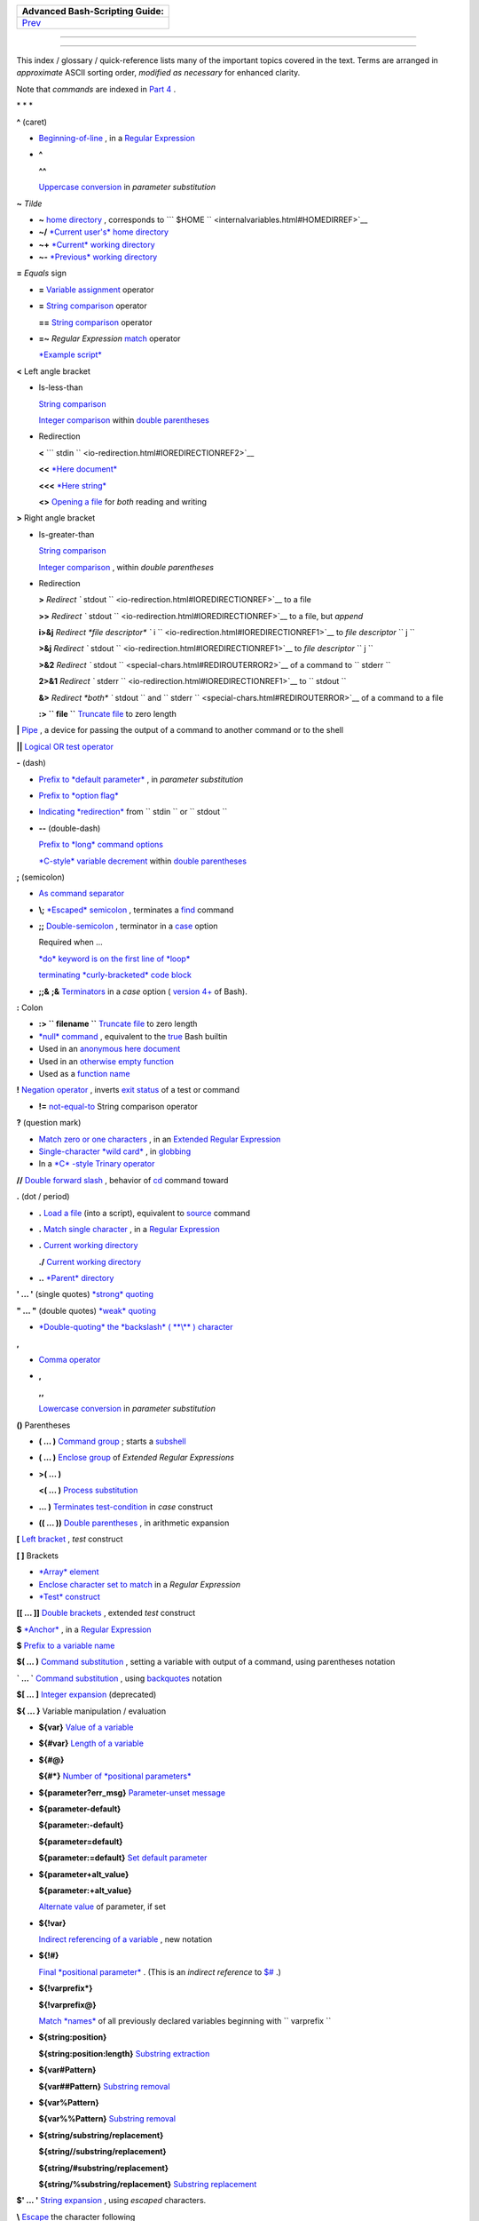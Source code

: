 .. raw:: html

   <div class="NAVHEADER">

+----------------------------------+
| Advanced Bash-Scripting Guide:   |
+==================================+
| `Prev <asciitable.html>`__       |
+----------------------------------+

--------------

.. raw:: html

   </div>

.. raw:: html

   <div class="INDEX">

  Index
======

This index / glossary / quick-reference lists many of the important
topics covered in the text. Terms are arranged in *approximate* ASCII
sorting order, *modified as necessary* for enhanced clarity.

Note that *commands* are indexed in `Part 4 <part4.html#PART4A>`__ .

\* \* \*

**^** (caret)

-  `Beginning-of-line <special-chars.html#BEGLINEREF>`__ , in a `Regular
   Expression <regexp.html#REGEXREF>`__

-  **^**

   **^^**

   `Uppercase conversion <bashver4.html#CASEMODPARAMSUB>`__ in
   *parameter substitution*

**~** *Tilde*

-  **~** `home directory <special-chars.html#TILDEREF>`__ , corresponds
   to ```         $HOME        `` <internalvariables.html#HOMEDIRREF>`__

-  **~/** `*Current user's* home
   directory <special-chars.html#TILDEREF>`__

-  **~+** `*Current* working
   directory <special-chars.html#WORKINGDIRREF>`__

-  **~-** `*Previous* working
   directory <special-chars.html#PREVWORKINGDIR>`__

**=** *Equals* sign

-  **=** `Variable assignment <varassignment.html#EQREF>`__ operator

-  **=** `String comparison <comparison-ops.html#SCOMPARISON1>`__
   operator

   **==** `String comparison <comparison-ops.html#SCOMPARISON2>`__
   operator

-  **=~** *Regular Expression* `match <bashver3.html#REGEXMATCHREF>`__
   operator

   `*Example script* <contributed-scripts.html#FINDSPLIT0>`__

**<** Left angle bracket

-  Is-less-than

   `String comparison <comparison-ops.html#LTREF>`__

   `Integer comparison <comparison-ops.html#INTLT>`__ within `double
   parentheses <dblparens.html>`__

-  Redirection

   **<**
   ```         stdin        `` <io-redirection.html#IOREDIRECTIONREF2>`__

   **<<** `*Here document* <special-chars.html#HEREDOCRRREF>`__

   **<<<** `*Here string* <special-chars.html#HERESTRINGREF>`__

   **<>** `Opening a file <special-chars.html#REDIRRW>`__ for *both*
   reading and writing

**>** Right angle bracket

-  Is-greater-than

   `String comparison <comparison-ops.html#GTREF>`__

   `Integer comparison <comparison-ops.html#INTGT>`__ , within *double
   parentheses*

-  Redirection

   **>** `Redirect
   ``         stdout        `` <io-redirection.html#IOREDIRECTIONREF>`__
   to a file

   **>>** `Redirect
   ``         stdout        `` <io-redirection.html#IOREDIRECTIONREF>`__
   to a file, but *append*

   **i>&j** `Redirect *file descriptor*
   ``         i        `` <io-redirection.html#IOREDIRECTIONREF1>`__ to
   *file descriptor* ``        j       ``

   **>&j** `Redirect
   ``         stdout        `` <io-redirection.html#IOREDIRECTIONREF1>`__
   to *file descriptor* ``        j       ``

   **>&2** `Redirect
   ``         stdout        `` <special-chars.html#REDIROUTERROR2>`__ of
   a command to ``        stderr       ``

   **2>&1** `Redirect
   ``         stderr        `` <io-redirection.html#IOREDIRECTIONREF1>`__
   to ``        stdout       ``

   **&>** `Redirect *both* ``         stdout        `` and
   ``         stderr        `` <special-chars.html#REDIROUTERROR>`__ of
   a command to a file

   **:> ``         file        ``** `Truncate
   file <io-redirection.html#IOREDIRECTIONREF>`__ to zero length

**\|** `Pipe <special-chars.html#PIPEREF>`__ , a device for passing the
output of a command to another command or to the shell

**\|\|** `Logical OR test operator <ops.html#ORREF>`__

**-** (dash)

-  `Prefix to *default
   parameter* <parameter-substitution.html#DEFPARAM1>`__ , in *parameter
   substitution*

-  `Prefix to *option flag* <special-chars.html#DASHREF>`__

-  `Indicating *redirection* <special-chars.html#DASHREF2>`__ from
   ``        stdin       `` or ``        stdout       ``

-  **--** (double-dash)

   `Prefix to *long* command
   options <special-chars.html#DOUBLEDASHREF>`__

   `*C-style* variable decrement <dblparens.html#PLUSPLUSREF>`__ within
   `double parentheses <dblparens.html#DBLPARENSREF>`__

**;** (semicolon)

-  `As command separator <special-chars.html#SEMICOLONREF>`__

-  **\\;** `*Escaped* semicolon <moreadv.html#FINDREF0>`__ , terminates
   a `find <moreadv.html#FINDREF>`__ command

-  **;;** `Double-semicolon <special-chars.html#DOUBLESEMICOLON>`__ ,
   terminator in a `case <testbranch.html#CASEESAC1>`__ option

   Required when ...

   `*do* keyword is on the first line of
   *loop* <loops1.html#NEEDSEMICOLON>`__

   `terminating *curly-bracketed* code
   block <gotchas.html#OMITSEMICOLON>`__

-  **;;&** **;&** `Terminators <bashver4.html#NCTERM>`__ in a *case*
   option ( `version 4+ <bashver4.html#BASH4REF>`__ of Bash).

**:** Colon

-  **:> ``         filename        ``** `Truncate
   file <io-redirection.html#IOREDIRECTIONREF>`__ to zero length

-  `*null* command <special-chars.html#NULLREF>`__ , equivalent to the
   `true <internal.html#TRUEREF>`__ Bash builtin

-  Used in an `anonymous here document <here-docs.html#ANONHEREDOC0>`__

-  Used in an `otherwise empty
   function <special-chars.html#COLONINFUNCTION>`__

-  Used as a `function name <functions.html#FSTRANGEREF>`__

**!** `Negation operator <special-chars.html#NOTREF>`__ , inverts `exit
status <exit-status.html#NEGCOND>`__ of a test or command

-  **!=** `not-equal-to <comparison-ops.html#NOTEQUAL>`__ String
   comparison operator

**?** (question mark)

-  `Match zero or one characters <x17129.html#QUEXREGEX>`__ , in an
   `Extended Regular Expression <x17129.html#EXTREGEX>`__

-  `Single-character *wild card* <special-chars.html#QUEXWC>`__ , in
   `globbing <globbingref.html>`__

-  In a `*C* -style Trinary operator <special-chars.html#CSTRINARY>`__

**//** `Double forward slash <internal.html#DOUBLESLASHREF>`__ ,
behavior of `cd <internal.html#CDREF>`__ command toward

**.** (dot / period)

-  **.** `Load a file <special-chars.html#DOTREF>`__ (into a script),
   equivalent to `source <internal.html#SOURCEREF>`__ command

-  **.** `Match single character <x17129.html#REGEXDOT>`__ , in a
   `Regular Expression <regexp.html#REGEXREF>`__

-  **.** `Current working directory <special-chars.html#DOTDIRECTORY>`__

   **./** `Current working
   directory <internalvariables.html#CURRENTWDREF>`__

-  **..** `*Parent* directory <special-chars.html#DOTDIRECTORY>`__

**' ... '** (single quotes) `*strong* quoting <varsubn.html#SNGLQUO>`__

**" ... "** (double quotes) `*weak* quoting <varsubn.html#DBLQUO>`__

-  `*Double-quoting* the *backslash* ( **\\** )
   character <quotingvar.html#QUOTINGBSL>`__

**,**

-  `Comma operator <ops.html#COMMAOP>`__

-  **,**

   **,,**

   `Lowercase conversion <bashver4.html#CASEMODPARAMSUB>`__ in
   *parameter substitution*

**()** Parentheses

-  **( ... )** `Command group <special-chars.html#PARENSREF>`__ ; starts
   a `subshell <subshells.html#SUBSHELLSREF>`__

-  **( ... )** `Enclose group <x17129.html#PARENGRPS>`__ of *Extended
   Regular Expressions*

-  **>( ... )**

   **<( ... )** `Process
   substitution <process-sub.html#PROCESSSUBREF>`__

-  **... )** `Terminates test-condition <testbranch.html#CASEPAREN>`__
   in *case* construct

-  **(( ... ))** `Double parentheses <dblparens.html#DBLPARENSREF>`__ ,
   in arithmetic expansion

**[** `Left bracket <special-chars.html#LEFTBRACKET>`__ , *test*
construct

**[ ]** Brackets

-  `*Array* element <arrays.html#BRACKARRAY>`__

-  `Enclose character set to match <x17129.html#BRACKETSREF>`__ in a
   *Regular Expression*

-  `*Test* construct <special-chars.html#BRACKTEST>`__

**[[ ... ]]** `Double brackets <testconstructs.html#DBLBRACKETS>`__ ,
extended *test* construct

**$** `*Anchor* <x17129.html#DOLLARSIGNREF>`__ , in a `Regular
Expression <regexp.html#REGEXREF>`__

**$** `Prefix to a variable name <varsubn.html>`__

**$( ... )** `Command
substitution <varassignment.html#COMMANDSUBREF0>`__ , setting a variable
with output of a command, using parentheses notation

**\` ... \`** `Command substitution <commandsub.html#BACKQUOTESREF>`__ ,
using `backquotes <special-chars.html#BACKTICKSREF>`__ notation

**$[ ... ]** `Integer expansion <special-chars.html#BRACKETARITH>`__
(deprecated)

**${ ... }** Variable manipulation / evaluation

-  **${var}** `Value of a
   variable <parameter-substitution.html#PSSUB1>`__

-  **${#var}** `Length of a
   variable <parameter-substitution.html#PSOREX1>`__

-  **${#@}**

   **${#\*}** `Number of *positional
   parameters* <parameter-substitution.html#NUMPOSPARAM>`__

-  **${parameter?err\_msg}** `Parameter-unset
   message <parameter-substitution.html#QERRMSG>`__

-  **${parameter-default}**

   **${parameter:-default}**

   **${parameter=default}**

   **${parameter:=default}** `Set default
   parameter <parameter-substitution.html#DEFPARAM1>`__

-  **${parameter+alt\_value}**

   **${parameter:+alt\_value}**

   `Alternate value <parameter-substitution.html#PARAMALTV>`__ of
   parameter, if set

-  **${!var}**

   `Indirect referencing of a variable <ivr.html#IVR2>`__ , new notation

-  **${!#}**

   `Final *positional parameter* <othertypesv.html#LASTARGREF>`__ .
   (This is an *indirect reference* to
   `$# <internalvariables.html#CLACOUNTREF>`__ .)

-  **${!varprefix\*}**

   **${!varprefix@}**

   `Match *names* <parameter-substitution.html#VARPREFIXM>`__ of all
   previously declared variables beginning with
   ``        varprefix       ``

-  **${string:position}**

   **${string:position:length}** `Substring
   extraction <string-manipulation.html#SUBSTREXTR01>`__

-  **${var#Pattern}**

   **${var##Pattern}** `Substring
   removal <parameter-substitution.html#PSOREX2>`__

-  **${var%Pattern}**

   **${var%%Pattern}** `Substring
   removal <parameter-substitution.html#PCTPATREF>`__

-  **${string/substring/replacement}**

   **${string//substring/replacement}**

   **${string/#substring/replacement}**

   **${string/%substring/replacement}** `Substring
   replacement <string-manipulation.html#SUBSTRREPL00>`__

**$' ... '** `String expansion <escapingsection.html#STRQ>`__ , using
*escaped* characters.

**\\** `Escape <escapingsection.html#ESCP>`__ the character following

-  **\\< ... \\>** `Angle brackets <x17129.html#ANGLEBRAC>`__ ,
   *escaped* , word boundary in a `Regular
   Expression <regexp.html#REGEXREF>`__

-  **\\{ N \\}** ` "Curly" brackets <x17129.html#ESCPCB>`__ , *escaped*
   , number of character sets to match in an `Extended
   RE <x17129.html#EXTREGEX>`__

-  **\\;** `*Semicolon* <moreadv.html#FINDREF0>`__ , *escaped* ,
   terminates a `find <moreadv.html#FINDREF>`__ command

-  **\\$$** `Indirect reverencing of a variable <ivr.html#IVRREF>`__ ,
   old-style notation

-  `Escaping a *newline* <escapingsection.html#ESCNEWLINE>`__ , to write
   a multi-line command

**&**

-  **&>** `Redirect *both* ``         stdout        `` and
   ``         stderr        `` <special-chars.html#REDIROUTERROR>`__ of
   a command to a file

-  **>&j** `Redirect
   ``         stdout        `` <io-redirection.html#IOREDIRECTIONREF1>`__
   to *file descriptor* *j*

   **>&2** `Redirect
   ``         stdout        `` <special-chars.html#REDIROUTERROR2>`__ of
   a command to ``        stderr       ``

-  **i>&j** `Redirect *file
   descriptor* <io-redirection.html#IOREDIRECTIONREF1>`__ *i* to *file
   descriptor* *j*

   **2>&1** `Redirect
   ``         stderr        `` <io-redirection.html#IOREDIRECTIONREF1>`__
   to ``        stdout       ``

-  `Closing *file descriptors* <io-redirection.html#CFD>`__

   **n<&-** Close input file descriptor *n*

   **0<&-** , **<&-** Close ``        stdin       ``

   **n>&-** Close output file descriptor *n*

   **1>&-** , **>&-** Close ``        stdout       ``

-  **&&** `Logical AND test operator <special-chars.html#LOGICALAND>`__

-  **Command &** `Run job in *background* <special-chars.html#BGJOB>`__

**#** `Hashmark <special-chars.html#HASHMARKREF>`__ , special symbol
beginning a script *comment*

**#!** `Sha-bang <sha-bang.html#SHABANGREF>`__ , special string starting
a `shell script <part1.html#WHATSASCRIPT>`__

**\*** Asterisk

-  `*Wild card* <special-chars.html#ASTERISKREF>`__ , in
   `globbing <globbingref.html>`__

-  `Any number of characters <special-chars.html#ASTERISKREF2>`__ in a
   `Regular Expression <regexp.html#REGEXREF>`__

-  **\*\*** `Exponentiation <ops.html#EXPONENTIATIONREF>`__ , arithmetic
   operator

-  **\*\*** Extended *globbing* `file-match
   operator <bashver4.html#GLOBSTARREF>`__

**%** Percent sign

-  `Modulo <ops.html#MODULOREF>`__ , division-remainder arithmetic
   operation

-  `Substring removal <parameter-substitution.html#PCTPATREF>`__
   (pattern matching) operator

**+** Plus sign

-  `*Character match* <x17129.html#PLUSREF>`__ , in an `extended Regular
   Expression <x17129.html#EXTREGEX>`__

-  `Prefix to *alternate
   parameter* <parameter-substitution.html#PARAMALTV>`__ , in *parameter
   substitution*

-  **++** `*C-style* variable increment <dblparens.html#PLUSPLUSREF>`__
   , within `double parentheses <dblparens.html#DBLPARENSREF>`__

\* \* \*

*Shell Variables*

**$\_** `Last argument to previous
command <internalvariables.html#UNDERSCOREREF>`__

**$-** `Flags passed to script <internalvariables.html#FLPREF>`__ ,
using `set <internal.html#SETREF>`__

**$!** `*Process ID* of last background
job <internalvariables.html#PIDVARREF>`__

**$?** `*Exit status* of a command <exit-status.html#EXSREF>`__

**$@** All the *positional parameters* , `as *separate*
words <internalvariables.html#APPREF2>`__

**$\*** All the *positional parameters* , `as a *single*
word <internalvariables.html#APPREF>`__

**$$** `Process ID <special-chars.html#PROCESSIDREF>`__ of the script

**$#** `Number of arguments
passed <internalvariables.html#CLACOUNTREF>`__ to a
`function <functions.html#FUNCTIONREF>`__ , or to the script itself

**$0** `Filename of the script <othertypesv.html#SCRNAMEPARAM>`__

**$1** `First argument passed to
script <othertypesv.html#POSPARAMREF1>`__

**$9** `Ninth argument passed to
script <othertypesv.html#POSPARAMREF1>`__

`**Table** <refcards.html#SPECSHVARTAB>`__ of *shell variables*

\* \* \* \* \* \*

**-a** `Logical AND <comparison-ops.html#COMPOUNDAND>`__ compound
comparison test

Address database, `script example <testbranch.html#EX30>`__

*Advanced Bash Scripting Guide* , `where to
download <mirrorsites.html#WHERE_TARBALL>`__

`Alias <aliases.html#ALIASREF>`__

-  `Removing an *alias* <aliases.html#UNALIASREF>`__ , using *unalias*

`Anagramming <commandsub.html#AGRAM2>`__

`*And* list <list-cons.html#LCONS1>`__

-  `To supply default command-line
   argument <list-cons.html#ANDDEFAULT>`__

`*And* logical operator <ops.html#LOGOPS1>`__ **&&**

`Angle brackets <x17129.html#ANGLEBRAC>`__ , *escaped* , **\\< . . .
\\>** word boundary in a `Regular Expression <regexp.html#REGEXREF>`__

`Anonymous *here document* <here-docs.html#ANONHEREDOC0>`__ , using
**:**

`Archiving <filearchiv.html#FAARCHIVING1>`__

-  `rpm <filearchiv.html#RPMREF>`__

-  `tar <filearchiv.html#TARREF>`__

`Arithmetic expansion <arithexp.html#ARITHEXPREF>`__

-  `*exit status* of <testconstructs.html#ARXS>`__

-  `variations of <arithexp.html#ARITHEXPVAR1>`__

`Arithmetic operators <ops.html#AROPS1>`__

-  `combination operators <ops.html#ARITHOPSCOMB>`__ , *C* -style

   **+=** **-=** **\*=** **/=** **%=**

   .. raw:: html

      <div class="NOTE">

   +--------------------------------------+--------------------------------------+
   | |Note|                               |
   | `In certain                          |
   | contexts <bashver3.html#PLUSEQSTR>`_ |
   | _                                    |
   | , **+=** can also function as a      |
   | *string concatenation* operator.     |
   +--------------------------------------+--------------------------------------+

   .. raw:: html

      </div>

`Arrays <arrays.html#ARRAYREF>`__

-  `Associative arrays <bashver4.html#ASSOCARR>`__

   `more efficient <optimizations.html#ASSOCARRTST>`__ than conventional
   arrays

-  `Bracket notation <arrays.html#ARRAYREF>`__

-  `Concatenating <arrays.html#ARRAYAPPEND0>`__ , *example script*

-  `Copying <arrays.html#COPYARRAY0>`__

-  `Declaring <declareref.html#ARRAYDECLARE>`__

   ``        declare -a          array_name       ``

-  `Embedded arrays <arrays.html#ARRAYINDIR>`__

-  `Empty arrays, empty elements <arrays.html#EMPTYARRAY0>`__ , *example
   script*

-  `Indirect references <arrays.html#ARRAYINDIR>`__

-  `Initialization <arrays.html#ARRAYINIT0>`__

   ``        array=( element1 element2 ... elementN)       ``

   `*Example script* <arrays.html#ARRAYASSIGN0>`__

   Using `command substitution <arrays.html#ARRAYINITCS>`__

-  `Loading a file <arrays.html#ARRAYINITCS>`__ into an array

-  `Multidimensional <arrays.html#ARRAYMULTIDIM>`__ , simulating

-  `Nesting and embedding <arrays.html#ARRAYNEST>`__

-  `Notation and usage <arrays.html#ARRAYNOTATION>`__

-  `Number of elements in <arrays.html#ARRAYNUMELEMENTS>`__

   ``        ${#array_name[@]}       ``

   ``        ${#array_name[*]}       ``

-  `Operations <arrays.html#ARRAYSYNTAX>`__

-  `Passing an *array* <assortedtips.html#PASSARRAY>`__ to a function

-  As `*return value* from a function <assortedtips.html#RETARRAY>`__

-  Special properties, `example
   script <arrays.html#ARRAYSPECIALPROPS>`__

-  String operations, `example script <arrays.html#ARRAYSTRINGOPS>`__

-  `*unset* deletes array elements <arrays.html#ARRAYUNSET>`__

`Arrow keys <internal.html#READARROW>`__ , detecting

ASCII

-  `Definition <special-chars.html#ASCIIDEF>`__

-  `Scripts for generating ASCII table <asciitable.html>`__

`awk <awk.html>`__ field-oriented text processing language

-  ```         rand()        `` <randomvar.html#AWKRANDOMREF>`__ ,
   random function

-  `String manipulation <string-manipulation.html#AWKSTRINGMANIP2>`__

-  `Using *export* <internal.html#EXPORTAWK>`__ to pass a variable to an
   embedded *awk* script

\* \* \*

Backlight, `setting the brightness <system.html#BACKLIGHT>`__

`Backquotes <special-chars.html#BACKTICKSREF>`__ , used in `command
substitution <commandsub.html#BACKQUOTESREF>`__

`Base conversion <mathc.html#BASE0>`__ , *example script*

`Bash <why-shell.html#BASHDEF>`__

-  `Bad scripting practices <gotchas.html#BASH3GOTCHA>`__

-  `Basics reviewed <contributed-scripts.html#BASICSREV0>`__ , *script
   example*

-  `Command-line options <bash-options.html#CLOPTS>`__

   `**Table** <options.html#OPTIONSTABLE>`__

-  `Features that classic *Bourne* shell
   lacks <portabilityissues.html#BASHCOMPAT>`__

-  `Internal variables <internalvariables.html>`__

-  `Version 2 <bashver2.html#BASH2REF>`__

-  `Version 3 <bashver3.html#BASH3REF>`__

-  `Version 4 <bashver4.html#BASH4REF>`__

   `Version 4.1 <bashver4.html#BASH41>`__

   `Version 4.2 <bashver4.html#BASH42>`__

`.bashrc <sample-bashrc.html>`__

```       $BASH_SUBSHELL      `` <internalvariables.html#BASHSUBSHELLREF>`__

`Basic commands <basic.html#BASICCOMMANDS1>`__ , external

`Batch files <dosbatch.html#DOSBATCH1>`__ , *DOS*

`Batch processing <timedate.html#BATCHPROCREF>`__

`bc <mathc.html#BCREF>`__ , calculator utility

-  `In a *here document* <mathc.html#BCHEREDOC>`__

-  `Template <mathc.html#BCTEMPLATE>`__ for calculating a script
   variable

`Bibliography <biblio.html>`__

`Bison <textproc.html#BISONREF>`__ utility

`Bitwise operators <ops.html#BITWSOPS1>`__

-  `Example script <contributed-scripts.html#BASE64>`__

`Block devices <devref1.html#BLOCKDEVREF>`__

-  `testing for <fto.html#BLOCKDEVTEST>`__

`Blocks of code <special-chars.html#CODEBLOCKREF>`__

-  `Iterating / looping <loops1.html#NODODONE>`__

-  `Redirection <special-chars.html#BLOCKIO>`__

   *Script example* : `Redirecting output of a a code
   block <special-chars.html#BLOCKIO2>`__

`Bootable flash drives <extmisc.html#BFS>`__ , creating

`Brace expansion <special-chars.html#BRACEEXPREF>`__

-  `Extended <special-chars.html#BRACEEXPREF33>`__ ,
   ``                 {a..z}               ``

-  `Parameterizing <bashver3.html#BRACEEXPREF3>`__

-  With `increment and zero-padding <bashver4.html#BRACEEXPREF4>`__ (new
   feature in Bash, `version 4 <bashver4.html#BASH4REF>`__ )

Brackets, **[ ]**

-  `*Array* element <arrays.html#BRACKARRAY>`__

-  `Enclose character set to match <x17129.html#BRACKETSREF>`__ in a
   *Regular Expression*

-  `*Test* construct <special-chars.html#BRACKTEST>`__

Brackets, *curly* , **{}** , used in

-  `Code block <special-chars.html#CODEBLOCKREF>`__

-  `*find* <moreadv.html#CURLYBRACKETSREF>`__

-  `*Extended Regular Expressions* <x17129.html#ESCPCB>`__

-  `*Positional parameters* <othertypesv.html#BRACKETNOTATION>`__

-  `*xargs* <moreadv.html#XARGSCURLYREF>`__

`break <loopcontrol.html#BRKCONT1>`__ *loop* control command

-  `Parameter <loopcontrol.html#BREAKPARAM>`__ (optional)

`Builtins <internal.html#BUILTINREF>`__ in *Bash*

-  `Do not fork a subprocess <internal.html#BLTINFRK>`__

\* \* \*

`*case* construct <testbranch.html#CASEESAC1>`__

-  `Command-line parameters <testbranch.html#CASECL>`__ , handling

-  `Globbing <testbranch.html#CSGLOB>`__ , filtering strings with

`cat <basic.html#CATREF>`__ , con *cat* entate file(s)

-  `Abuse of <optimizations.html#CATABUSE>`__

-  `*cat* scripts <here-docs.html#CATSCRIPTREF>`__

-  `Less efficient than redirecting
   ``         stdin        `` <basic.html#CATLESSEFF>`__

-  `Piping the output of <internal.html#READPIPEREF>`__ , to a
   `read <internal.html#READREF>`__

-  `Uses of <basic.html#CATUSES>`__

`Character devices <devref1.html#CHARDEVREF>`__

-  `testing for <fto.html#CHARDEVTEST>`__

`Checksum <filearchiv.html#CHECKSUMREF>`__

`Child processes <othertypesv.html#CHILDREF>`__

`Colon <special-chars.html#NULLREF>`__ , **:** , equivalent to the
`true <internal.html#TRUEREF>`__ Bash builtin

`Colorizing scripts <colorizing.html#COLORIZINGREF>`__

-  Cycling through the background colors, `example
   script <contributed-scripts.html#SHOWALLC>`__

-  `**Table** <colorizing.html#COLORIZTABLE>`__ of color escape
   sequences

-  `Template <colorizing.html#COLORIZTEMPL>`__ , colored text on colored
   background

`Comma operator <ops.html#COMMAOP>`__ , linking commands or operations

`Command-line options <bash-options.html>`__

`command\_not\_found\_handle () <bashver4.html#CNFH>`__ *builtin*
error-handling function ( `version 4+ <bashver4.html#BASH4REF>`__ of
Bash)

`Command substitution <commandsub.html#COMMANDSUBREF>`__

-  `**$( ... )** <commandsub.html#CSPARENS>`__ , preferred notation

-  `*Backquotes* <commandsub.html#BACKQUOTESREF>`__

-  `Extending the *Bash* toolset <commandsub.html#CSTOOLSET>`__

-  `Invokes a *subshell* <commandsub.html#CSSUBSH>`__

-  `Nesting <commandsub.html#CSNEST>`__

-  `Removes trailing newlines <commandsub.html#CSTRNL>`__

-  `Setting variable from loop output <commandsub.html#CSVL>`__

-  `Word splitting <commandsub.html#CSWS>`__

`Comment headers <assortedtips.html#COMMENTH>`__ , special purpose

Commenting out blocks of code

-  Using an `*anonymous* here document <here-docs.html#CBLOCK1>`__

-  Using an `*if-then* construct <assortedtips.html#COMOUTBL>`__

`Communications and hosts <communications.html>`__

`Compound comparison <comparison-ops.html#CCOMPARISON1>`__ operators

`Compression utilities <filearchiv.html#FACOMPRESSION1>`__

-  `bzip2 <filearchiv.html#BZIPREF>`__

-  `compress <filearchiv.html#COMPRESSREF>`__

-  `gzip <filearchiv.html#GZIPREF>`__

-  `zip <filearchiv.html#ZIPREF>`__

`continue <loopcontrol.html#BRKCONT1>`__ loop control command

`Control characters <special-chars.html#CONTROLCHARREF>`__

-  `Control-C <special-chars.html#CTLCREF>`__ , *break*

-  `Control-D <special-chars.html#CTLDREF>`__ , terminate / log out /
   erase

-  `Control-G <special-chars.html#CTLGREF>`__ ,
   ``                 BEL               `` ( *beep* )

-  `Control-H <special-chars.html#CTLHREF>`__ , *rubout*

-  `Control-J <special-chars.html#CTLJREF>`__ , *newline*

-  `Control-M <special-chars.html#CTLMREF>`__ , carriage return

`Coprocesses <bashver4.html#COPROCREF>`__

`cron <system.html#CRONREF>`__ , scheduling *daemon*

`*C* -style syntax <assortedtips.html#CSTYLE>`__ , for handling
variables

`Crossword puzzle solver <textproc.html#CWSOLVER>`__

`Cryptography <contributed-scripts.html#GRONSFELD>`__

Curly brackets {}

-  `in *find* command <moreadv.html#CURLYBRACKETSREF>`__

-  `in an *Extended Regular Expression* <x17129.html#ESCPCB>`__

-  `in *xargs* <moreadv.html#XARGSCURLYREF>`__

\* \* \*

`Daemons <communications.html#DAEMONREF>`__ , in UNIX-type OS

`date <timedate.html#DATEREF>`__

`dc <mathc.html#DCREF>`__ , calculator utility

`dd <extmisc.html#DDREF>`__ , *data duplicator* command

-  `Conversions <extmisc.html#DDCONVERSIONS>`__

-  `Copying raw data <extmisc.html#DDCOPY>`__ to/from devices

-  `File deletion <extmisc.html#DDFDEL>`__ , *secure*

-  `Keystrokes <extmisc.html#DDKEYSTROKES>`__ , capturing

-  `Options <extmisc.html#DDOPTIONS>`__

-  `Random access <extmisc.html#DDRANDOM>`__ on a data stream

-  *Raspberry Pi* , `script for preparing a bootable SD
   card <extmisc.html#RPSDCARD01>`__

-  `Swapfiles <extmisc.html#DDSWAP>`__ , initializing

-  `Thread on *www.linuxquestions.org* <biblio.html#DDLINK>`__

`Debugging scripts <debugging.html>`__

-  `Tools <debugging.html#DEBUGTOOLS>`__

-  `*Trapping* at exit <debugging.html#DEBUGTRAP>`__

-  `*Trapping* signals <debugging.html#TRAPREF1>`__

`Decimal number <numerical-constants.html#NUMCONSTANTS>`__ , Bash
interprets numbers as

`declare <declareref.html#DECLARE1REF>`__ builtin

-  `options <declareref.html#DECLAREOPSREF1>`__

   `case-modification <bashver4.html#DECLARECASEMOD>`__ options (
   `version 4+ <bashver4.html#BASH4REF>`__ of Bash)

`Default parameters <parameter-substitution.html#DEFPARAM>`__

```       /dev      `` <devproc.html#DEVPROCREF>`__ directory

-  ```         /dev/null        `` <zeros.html#DEVNULLREF>`__
   pseudo-device file

-  ```         /dev/urandom        `` <randomvar.html#URANDOMREF>`__
   pseudo-device file, generating pseudorandom numbers with

-  ```         /dev/zero        `` <zeros.html#ZEROSREF1>`__ ,
   pseudo-device file

`Device file <devref1.html#DEVFILEREF>`__

`*dialog* <assortedtips.html#DIALOGREF>`__ , utility for generating
*dialog* boxes in a script

```       $DIRSTACK      `` <internalvariables.html#DIRSTACKREF>`__
*directory stack*

`Disabled commands <restricted-sh.html#DISABLEDCOMMREF>`__ , in
*restricted shells*

`do <loops1.html#DOINREF>`__ keyword, begins execution of commands
within a `loop <loops.html#LOOPREF00>`__

`done <loops1.html#DOINREF>`__ keyword, terminates a loop

`*DOS* batch files <dosbatch.html#DOSBATCH1>`__ , converting to shell
scripts

`*DOS* commands <dosbatch.html#DOSUNIXEQUIV>`__ , UNIX equivalents of (
**table** )

`*dot files* <basic.html#DOTFILESREF>`__ , "hidden" setup and
configuration files

`Double brackets <testconstructs.html#DBLBRACKETS>`__ **[[ ... ]]**
`test <tests.html#IFTHEN>`__ construct

-  and `evaluation of *octal/hex*
   constants <testconstructs.html#DBLBRAEV>`__

`Double parentheses <dblparens.html#DBLPARENSREF>`__ **(( ... ))**
arithmetic expansion/evaluation construct

`Double quotes <varsubn.html#DBLQUO>`__ **" ... "** *weak* quoting

-  `*Double-quoting* the *backslash* ( **\\** )
   character <quotingvar.html#QUOTINGBSL>`__

`Double-spacing a text file <x23170.html#DOUBLESPACE>`__ , using
`sed <sedawk.html#SEDREF>`__

\* \* \*

**-e** `File exists <fto.html#RTIF>`__ test

`echo <internal.html#ECHOREF>`__

-  `Feeding commands down a *pipe* <internal.html#ECHOGREPREF>`__

-  `Setting a variable <internal.html#ECHOCS>`__ using `command
   substitution <commandsub.html#COMMANDSUBREF>`__

-  ```         /bin/echo        `` <internal.html#BINECHO>`__ , external
   *echo* command

`elif <testconstructs.html#ELIFREF1>`__ , Contraction of *else* and
`if <tests.html#IFTHEN>`__

`else <testconstructs.html#ELSEREF>`__

Encrypting files, using `openssl <filearchiv.html#OPENSSLREF>`__

`esac <testbranch.html#CASEESAC1>`__ , keyword terminating *case*
construct

`*Environmental* variables <othertypesv.html#ENVREF>`__

`-eq <comparison-ops.html#EQUALREF>`__ , *is-equal-to* `integer
comparison <comparison-ops.html#ICOMPARISON1>`__ test

`Eratosthenes, Sieve of <arrays.html#PRIMES0>`__ , algorithm for
generating prime numbers

`Escaped characters <escapingsection.html#SPM>`__ , special meanings of

-  Within `$' ... ' <escapingsection.html#STRQ>`__ string expansion

-  `Used with *Unicode* characters <bashver4.html#UNICODEREF2>`__

```       /etc/fstab      `` <system.html#FSTABREF>`__ (filesystem
mount) file

```       /etc/passwd      `` <files.html#DATAFILESREF1>`__ (user
account) file

```       $EUID      `` <internalvariables.html#EUIDREF>`__ , *Effective
user ID*

`eval <internal.html#EVALREF>`__ , Combine and *evaluate* expression(s),
with variable expansion

-  `Effects of <internal.html#EVALEFF>`__ , *Example script*

-  `Forces *reevaluation* <internal.html#EVALFORCED>`__ of arguments

-  And `indirect references <ivr.html#EVALINDREF>`__

-  `Risk of using <internal.html#EVALRISK>`__

-  `Using *eval* to convert *array* elements into a command
   list <contributed-scripts.html#SAMORSE>`__

-  `Using *eval* to select among variables <internal.html#ARRCHOICE0>`__

`Evaluation of *octal/hex* constants within [[ ...
]] <testconstructs.html#DBLBRAEV>`__

`exec <x17974.html#USINGEXECREF>`__ command, using in
`redirection <io-redirection.html#IOREDIRREF>`__

`Exercises <exercises.html>`__

Exit and Exit status

-  `exit <exit-status.html#EXITCOMMANDREF>`__ command

-  `Exit status <exit-status.html#EXITSTATUSREF>`__ ( *exit code* ,
   *return* status of a command)

   `**Table** <exitcodes.html#EXITCODESREF>`__ , *Exit codes* with
   special meanings

   `Anomalous <gotchas.html#GOTCHAEXITVALANAMALIES>`__

   `Out of range <exitcodes.html#EXCOOR>`__

   `*Pipe* <exit-status.html#PIPEEX>`__ exit status

   `Specified by a *function return* <complexfunct.html#EXITRETURN1>`__

   `*Successful* <exit-status.html#EXITSUCCESS>`__ , **0**

   ```         /usr/include/sysexits.h        `` <exitcodes.html#SYSEXITSREF>`__
   , system file listing C/C++ standard exit codes

`Export <internal.html#EXPORTREF2>`__ , to make available variables to
`child processes <othertypesv.html#CHILDREF>`__

-  `Passing a variable to an embedded *awk*
   script <internal.html#EXPORTAWK>`__

`expr <moreadv.html#EXPRREF>`__ , *Expression* evaluator

-  `Substring extraction <moreadv.html#EXPEXTRSUB>`__

-  `Substring *index* (numerical position in
   string) <string-manipulation.html#SUBSTRINGINDEX2>`__

-  `Substring matching <string-manipulation.html#EXPRMATCH>`__

`Extended *Regular Expressions* <x17129.html#EXTREGEX>`__

-  **?** (question mark) `Match zero / one
   characters <x17129.html#QUEXREGEX>`__

-  **( ... )** `Group of expressions <x17129.html#PARENGRPS>`__

-  **\\{ N \\}** ` "Curly" brackets <x17129.html#ESCPCB>`__ , *escaped*
   , number of character sets to match

-  **+** `*Character match* <x17129.html#PLUSREF>`__

\* \* \*

`factor <mathc.html#FACTORREF>`__ , decomposes an integer into its prime
factors

-  Application: `Generating prime numbers <mathc.html#PRIMES2>`__

`false <internal.html#FALSEREF>`__ , returns *unsuccessful* (1) `exit
status <exit-status.html#EXITSTATUSREF>`__

`Field <special-chars.html#FIELDREF>`__ , a group of characters that
comprises an item of data

`Files / Archiving <filearchiv.html>`__

`File descriptors <io-redirection.html#FDREF>`__

-  `Closing <io-redirection.html#CFD>`__

   **n<&-** Close input file descriptor *n*

   **0<&-** , **<&-** Close ``        stdin       ``

   **n>&-** Close output file descriptor *n*

   **1>&-** , **>&-** Close ``        stdout       ``

-  `File handles in *C* <io-redirection.html#FDREF1>`__ , similarity to

`File encryption <filearchiv.html#OPENSSLREF>`__

`find <moreadv.html#FINDREF>`__

-  **{}** `Curly brackets <moreadv.html#CURLYBRACKETSREF>`__

-  **\\;** `*Escaped* semicolon <moreadv.html#FINDREF0>`__

`Filter <special-chars.html#FILTERDEF>`__

-  `Using - with file-processing utility as a
   filter <special-chars.html#FILTERDASH>`__

-  `Feeding output of a filter back to *same*
   filter <assortedtips.html#FILTEROUTP>`__

`Floating point numbers <ops.html#NOFLOATINGPOINT>`__ , Bash does not
recognize

`fold <textproc.html#FOLDREF>`__ , a filter to wrap lines of text

`Forking <internal.html#FORKREF>`__ a *child* process

`*for* loops <loops1.html#FORLOOPREF1>`__

`Functions <functions.html#FUNCTIONREF>`__

-  `Arguments passed <complexfunct.html#PASSEDARGS>`__ referred to by
   position

-  `Capturing the return value <complexfunct.html#CAPTURERETVAL>`__ of a
   function using `echo <internal.html#ECHOREF>`__

-  `*Colon* <special-chars.html#COLONFNAME>`__ as function name

-  `Definition must precede <functions.html#FUNCTDEFMUST>`__ first call
   to function

-  `Exit status <complexfunct.html#EXITRETURN1>`__

-  `Local variables <localvar.html#LOCALREF1>`__

   and `recursion <localvar.html#LOCVARRECUR>`__

-  `Passing an *array* <assortedtips.html#PASSARRAY>`__ to a function

-  `Passing pointers <complexfunct.html#FUNCPOINTERS>`__ to a function

-  `Positional parameters <complexfunct.html#PASSEDARGS>`__

-  `Recursion <localvar.html#RECURSIONREF0>`__

-  `Redirecting
   ``         stdin        `` <complexfunct.html#REDSTDINFUNC1>`__ of a
   function

-  `return <complexfunct.html#RETURNREF>`__

   Multiple *return values* from a function, `example
   script <contributed-scripts.html#STDDEV>`__

   `Returning an *array* <assortedtips.html#RETARRAY>`__ from a function

   `*Return* range limits <assortedtips.html#RVT>`__ , workarounds

-  `*Shift* arguments passed <complexfunct.html#FSHIFTREF>`__ to a
   function

-  `Unusual function names <functions.html#FSTRANGEREF>`__

\* \* \*

Games and amusements

-  `Anagrams <assortedtips.html#AGRAM>`__

-  `Anagrams <commandsub.html#AGRAM2>`__ , again

-  `Bingo Number Generator <contributed-scripts.html#BINGO>`__

-  `Crossword puzzle solver <textproc.html#CWSOLVER>`__

-  `Crypto-Quotes <textproc.html#CRYPTOQUOTE>`__

-  `Dealing a deck of cards <bashver2.html#CARDS>`__

-  `Fifteen Puzzle <contributed-scripts.html#FIFTEEN>`__

-  `Horse race <colorizing.html#HORSERACE>`__

-  `Knight's Tour <contributed-scripts.html#KTOUR>`__

-  ` "Life" game <contributed-scripts.html#LIFESLOW>`__

-  `Magic Squares <contributed-scripts.html#MSQUARE>`__

-  `Music-playing script <devref1.html#MUSICSCR>`__

-  `Nim <contributed-scripts.html#NIM>`__

-  `Pachinko <randomvar.html#BROWNIAN>`__

-  `Perquackey <contributed-scripts.html#QKY>`__

-  `Petals Around the Rose <contributed-scripts.html#PETALS>`__

-  `Podcasting <contributed-scripts.html#BASHPODDER>`__

-  `Poem <arrays.html#POEM>`__

-  `Speech generation <wrapper.html#SPEECH00>`__

-  `Towers of Hanoi <recurnolocvar.html#HANOI>`__

   `Graphic version <contributed-scripts.html#HANOI2>`__

   `Alternate graphic version <contributed-scripts.html#HANOI2A>`__

`getopt <extmisc.html#GETOPTY>`__ , *external* command for parsing
script *command-line* arguments

-  `Emulated in a script <string-manipulation.html#GETOPTSIMPLE1>`__

`getopts <internal.html#GETOPTSX>`__ , Bash *builtin* for parsing script
*command-line* arguments

-  ```         $OPTIND        `` /
   ``         $OPTARG        `` <internal.html#GETOPTSOPT>`__

`Global <subshells.html#SCOPEREF>`__ variable

`Globbing <globbingref.html#GLOBBINGREF2>`__ , filename expansion

-  `Handling filenames correctly <globbingref.html#HANDLINGFNAMES>`__

-  `*Wild cards* <special-chars.html#ASTERISKREF>`__

-  `Will not match
   ``         dot files        `` <globbingref.html#WDOTFILEWC>`__

`Golden Ratio <mathc.html#GOLDENRATIO>`__ ( *Phi* )

`-ge <comparison-ops.html#GE0REF>`__ , *greater-than or equal* `integer
comparison <comparison-ops.html#ICOMPARISON1>`__ test

`-gt <comparison-ops.html#GT0REF>`__ , *greater-than* `integer
comparison <comparison-ops.html#ICOMPARISON1>`__ test

`*groff* <textproc.html#GROFFREF>`__ , text markup and formatting
language

`Gronsfeld cipher <contributed-scripts.html#GRONSFELD>`__

```       $GROUPS      `` <internalvariables.html#GROUPSREF>`__ ,
*Groups* user belongs to

`gzip <filearchiv.html#GZIPREF>`__ , compression utility

\* \* \*

`Hashing <internal.html#HASHREF>`__ , creating lookup keys in a table

-  `*Example script* <contributed-scripts.html#HASHEX2_0>`__

`head <textproc.html#HEADREF>`__ , *echo* to ``      stdout     `` lines
at the beginning of a text file

`help <internal.html#HELPREF>`__ , gives usage summary of a Bash
`builtin <internal.html#BUILTINREF>`__

`*Here* documents <here-docs.html#HEREDOCREF>`__

-  `*Anonymous* here documents <here-docs.html#ANONHEREDOC0>`__ , using
   **:**

   `Commenting out <here-docs.html#CBLOCK1>`__ blocks of code

   `Self-documenting <here-docs.html#HSELFDOC>`__ scripts

-  `*bc* in a *here document* <mathc.html#BCHEREDOC>`__

-  `*cat* scripts <here-docs.html#CATSCRIPTREF>`__

-  `Command substitution <here-docs.html#HERECS>`__

-  `*ex* scripts <here-docs.html#EXSCRIPTREF>`__

-  `*Function* <here-docs.html#HEREFUNC>`__ , supplying input to

-  `*Here* strings <x17837.html#HERESTRINGSREF>`__

   Calculating the `Golden Ratio <mathc.html#GOLDENRATIO>`__

   `Prepending text <x17837.html#HSPRE>`__

   `As the ``         stdin        `` of a
   *loop* <x17837.html#HSLOOP>`__

   `Using *read* <x17837.html#HSREAD>`__

-  `*Limit* string <here-docs.html#LIMITSTRINGREF>`__

   ` ! as a *limit string* <here-docs.html#EXCLLS>`__

   `Closing *limit string* <here-docs.html#INDENTEDLS>`__ may not be
   indented

   `Dash option <here-docs.html#LIMITSTRDASH>`__ to limit string,
   ``        <<-LimitString       ``

-  `Literal text output <here-docs.html#HERELIT>`__ , for generating
   program code

-  `Parameter substitution <here-docs.html#HEREPARAMSUB>`__

   `Disabling <here-docs.html#HEREESC>`__ *parameter substitution*

-  `Passing parameters <here-docs.html#HEREPASSP>`__

-  `Temporary files <here-docs.html#HERETEMP>`__

-  `Using *vi* non-interactively <here-docs.html#VIHERE>`__

`History commands <histcommands.html>`__

```       $HOME      `` <internalvariables.html#HOMEDIRREF>`__ , *user's
home directory*

`Homework assignment solver <contributed-scripts.html#HOMEWORK>`__

```       $HOSTNAME      `` <internalvariables.html#HOSTNAMEREF>`__ ,
system *host name*

\* \* \*

```       $Id      `` parameter <assortedtips.html#RCSREF>`__ , in *rcs*
(Revision Control System)

`if [ condition ]; then ... <tests.html#IFTHEN>`__ *test* construct

-  `if-grep <testconstructs.html#IFGREPREF>`__ , *if* and
   `grep <textproc.html#GREPREF>`__ in combination

   `Fixup <assortedtips.html#IFGREPFIX>`__ for *if-grep* test

```       $IFS      `` <internalvariables.html#IFSREF>`__ , *Internal
field separator* variable

-  `Defaults to *whitespace* <internalvariables.html#IFSWS>`__

`Integer comparison operators <comparison-ops.html#ICOMPARISON1>`__

`in <loops1.html#DOINREF>`__ , *keyword* preceding ``      [list]     ``
in a *for* loop

`Initialization table <system.html#INITTABREF>`__ ,
``      /etc/inittab     ``

`Inline group <special-chars.html#CODEBLOCKREF>`__ , i.e., code block

`Interactive script <intandnonint.html#IITEST>`__ , test for

`I/O redirection <io-redirection.html#IOREDIRREF>`__

`Indirect referencing of variables <ivr.html#IVRREF>`__

-  `New notation <ivr.html#IVR2>`__ , introduced in `version
   2 <bashver2.html#BASH2REF>`__ of Bash ( `example
   script <bashver2.html#VARREFNEW>`__ )

`iptables <system.html#IPTABLESREF>`__ , packet filtering and firewall
utility

-  `Usage example <system.html#IPTABLES01>`__

-  `Example script <networkprogramming.html#IPTABLES02>`__

`Iteration <loops1.html#ITERATIONREF>`__

\* \* \*

`Job IDs <x9644.html#JOBIDTABLE0>`__ , table

`jot <extmisc.html#JOTREF>`__ , Emit a sequence of integers. Equivalent
to `seq <extmisc.html#SEQREF>`__ .

-  `Random sequence generation <extmisc.html#JOTRANDOM>`__

`Just another Bash hacker! <textproc.html#JABH>`__

\* \* \*

`Keywords <internal.html#KEYWORDREF>`__

-  `error <debugging.html#MISSINGKEYWORD>`__ , if missing

`kill <x9644.html#KILLREF>`__ , terminate a process by `process
ID <special-chars.html#PROCESSIDDEF>`__

-  `Options <x9644.html#ZOMBIEREF>`__ ( ``        -l       `` ,
   ``        -9       `` )

`killall <x9644.html#KILLALLREF>`__ , terminate a process *by name*

`*killall script* <sysscripts.html#KILLALL2REF>`__ in
``      /etc/rc.d/init.d     ``

\* \* \*

`lastpipe <bashver4.html#LASTPIPEREF>`__ shell option

`-le <comparison-ops.html#LE0REF>`__ , *less-than or equal* `integer
comparison <comparison-ops.html#ICOMPARISON1>`__ test

`let <internal.html#LETREF>`__ , setting and carrying out arithmetic
operations on variables

-  *C-style* `increment and decrement operators <internal.html#EX46>`__

`Limit string <here-docs.html#LIMITSTRINGREF>`__ , in a `here
document <here-docs.html#HEREDOCREF>`__

```       $LINENO      `` <internalvariables.html#LINENOREF>`__ ,
variable indicating the *line number* where it appears in a script

`Link <basic.html#LINKREF>`__ , file (using *ln* command)

-  `Invoking script with multiple names <basic.html#LINKMINVOK>`__ ,
   using *ln*

-  `*symbolic* links <basic.html#SYMLINKREF>`__ , *ln -s*

`List constructs <list-cons.html#LISTCONSREF>`__

-  `*And* list <list-cons.html#LCONS1>`__

-  `*Or* list <list-cons.html#ORLISTREF>`__

`Local variables <localvar.html#LOCALREF1>`__

-  and `recursion <localvar.html#LOCVARRECUR>`__

`Localization <localization.html>`__

`Logical operators <ops.html#LOGOPS1>`__ ( ``      &&     `` ,
``      ||     `` , etc.)

`Logout file <files.html#LOGOUTFILEREF1>`__ , the
``      ~/.bash_logout     `` file

`Loopback device <system.html#ISOMOUNTREF0>`__ , mounting a file on a
`block device <devref1.html#BLOCKDEVREF>`__

`Loops <loops1.html>`__

-  `break <loopcontrol.html#BRKCONT1>`__ loop control command

-  `continue <loopcontrol.html#BRKCONT1>`__ loop control command

-  *C* -style loop within `double
   parentheses <dblparens.html#DBLPARENSREF>`__

   `*for* loop <loops1.html#LOOPCSTYLE>`__

   `*while* loop <loops1.html#WLOOPCSTYLE>`__

-  `do <loops1.html#DOINREF>`__ (keyword), begins execution of commands
   within a loop

-  `done <loops1.html#DOINREF>`__ (keyword), terminates a loop

-  `*for* loops <loops1.html#FORLOOPREF1>`__

   ``                 for               `` ``        arg       ``
   ``                 in               `` ``        [list]       `` ;
   ``                 do               ``

   `*Command substitution* to generate
   ``         [list]        `` <loops1.html#LOOPCS>`__

   `Filename expansion in
   ``         [list]        `` <loops1.html#LIGLOB>`__

   `Multiple parameters in each ``         [list]        ``
   element <loops1.html#MULTPARAML>`__

   `Omitting ``         [list]        `` <loops1.html#OMITLIST>`__ ,
   defaults to `positional
   parameters <internalvariables.html#POSPARAMREF>`__

   `Parameterizing ``         [list]        `` <loops1.html#PARAMLI>`__

   `Redirection <loops1.html#LOOPREDIR>`__

-  `in <loops1.html#DOINREF>`__ , (keyword) preceding [list] in a *for*
   loop

-  `Nested loops <nestedloops.html>`__

-  `Running a loop *in the background* <special-chars.html#BGLOOP0>`__ ,
   *script example*

-  Semicolon required, when *do* is on first line of loop

   `*for* loop <loops1.html#NEEDSEMICOLON>`__

   `*while* loop <loops1.html#WHILENEEDSEMI>`__

-  `until <loops1.html#UNTILLOOPREF>`__ loop

   ``                 until [ condition-is-true ]; do               ``

-  `while <loops1.html#WHILELOOPREF>`__ loop

   ``                 while [ condition ]; do               ``

   `Function call <loops1.html#WHILEFUNC>`__ inside test brackets

   `Multiple conditions <loops1.html#WHMULTCOND>`__

   `Omitting *test brackets* <loops1.html#WHILENOBRACKETS>`__

   `Redirection <loops1.html#WHREDIR>`__

   `*while read* <loops1.html#WHILEREADREF2>`__ construct

-  `Which type of loop to use <loops1.html#CHOOSELOOP>`__

Loopback devices

-  `In ``         /dev        `` directory <devref1.html#LOOPBACKREF>`__

-  `Mounting an ISO image <system.html#ISOMOUNTREF0>`__

`-lt <comparison-ops.html#LT0REF>`__ , *less-than* `integer
comparison <comparison-ops.html#ICOMPARISON1>`__ test

\* \* \*

`m4 <extmisc.html#M4REF>`__ , macro processing language

```       $MACHTYPE      `` <internalvariables.html#MACHTYPEREF>`__ ,
*Machine type*

`Magic number <sha-bang.html#MAGNUMREF>`__ , marker at the head of a
file indicating the file type

```       Makefile      `` <filearchiv.html#MAKEFILEREF>`__ , file
containing the list of dependencies used by
`make <filearchiv.html#MAKEREF>`__ command

`man <basic.html#MANREF>`__ , *manual page* (lookup)

-  `*Man page* editor <contributed-scripts.html#MANED>`__ (script)

`mapfile <bashver4.html#MAPFILEREF>`__ builtin, loads an array with a
text file

`Math commands <mathc.html>`__

`Meta-meaning <x17129.html#METAMEANINGREF>`__

`Morse code training <contributed-scripts.html#SAMORSE>`__ script

`Modulo <ops.html#MODULOREF>`__ , arithmetic *remainder* operator

-  Application: `Generating prime
   numbers <contributed-scripts.html#PRIMES1>`__

`Mortgage calculations <mathc.html#MONTHLYPMT0>`__ , *example script*

\* \* \*

**-n** `String not *null* <comparison-ops.html#STRINGNOTNULL>`__ test

`Named pipe <extmisc.html#NAMEDPIPEREF>`__ , a temporary FIFO buffer

-  `*Example script* <contributed-scripts.html#ZFIFO>`__

`nc <system.html#NCREF>`__ , *netcat* , a network toolkit for TCP and
UDP ports

`-ne <comparison-ops.html#NEQUALREF>`__ , *not-equal-to* `integer
comparison <comparison-ops.html#ICOMPARISON1>`__ test

`Negation operator <special-chars.html#NOTREF>`__ , **!** , reverses the
sense of a `test <tests.html#IFTHEN>`__

`netstat <system.html#NETSTATREF>`__ , Network statistics

`Network programming <networkprogramming.html>`__

`nl <textproc.html#NLREF>`__ , a filter to number lines of text

`*Noclobber* <options.html#NOCLOBBERREF>`__ , ``      -C     `` option
to Bash to prevent overwriting of files

`*NOT* logical operator <ops.html#LOGOPS1>`__ , **!**

`*null* variable assignment <othertypesv.html#NULLVAR>`__ , avoiding

\* \* \*

**-o** `Logical OR <comparison-ops.html#COMPOUNDOR>`__ compound
comparison test

Obfuscation

-  `*Colon* <special-chars.html#COLONFNAME>`__ as function name

-  `Homework assignment <contributed-scripts.html#HOMEWORK>`__

-  `Just another Bash hacker! <textproc.html#JABH>`__

`octal <escapingsection.html#OCTALREF>`__ , base-8 numbers

`od <extmisc.html#ODREF>`__ , *octal dump*

```       $OLDPWD      `` <internalvariables.html#OLDPWD>`__ Previous
working directory

`openssl <filearchiv.html#OPENSSLREF>`__ encryption utility

Operator

-  `Definition of <special-chars.html#OPERATORDEF>`__

-  `Precedence <opprecedence.html#OPPRECEDENCE1>`__

`Options <options.html#OPTIONSREF>`__ , passed to shell or script on
command line or by `set <internal.html#SETREF>`__ command

`*Or* list <list-cons.html#ORLISTREF>`__

`*Or* logical operator <ops.html#ORREF>`__ , **\|\|**

\* \* \*

`Parameter substitution <parameter-substitution.html#PARAMSUBREF>`__

-  *${parameter+alt\_value}*

   *${parameter:+alt\_value}*

   `Alternate value <parameter-substitution.html#PARAMALTV>`__ of
   parameter, if set

-  *${parameter-default}*

   *${parameter:-default}*

   *${parameter=default}*

   *${parameter:=default}*

   `Default parameters <parameter-substitution.html#DEFPARAM1>`__

-  *${!varprefix\*}*

   *${!varprefix@}*

   `Parameter *name* match <parameter-substitution.html#VARPREFIXM>`__

-  *${parameter?err\_msg}*

   `Parameter-unset message <parameter-substitution.html#QERRMSG>`__

-  *${parameter}*

   `Value of *parameter* <parameter-substitution.html#PSSUB1>`__

-  `*Case modification* <bashver4.html#CASEMODPARAMSUB>`__ ( `version
   4+ <bashver4.html#BASH4REF>`__ of Bash).

-  `*Script example* <contributed-scripts.html#PW0>`__

-  `**Table** <refcards.html#PARSUBTAB>`__ of *parameter substitution*

`Parent / child process problem <gotchas.html#PARCHILDPROBREF>`__ , a
*child* process cannot `export <internal.html#EXPORTREF>`__ variables to
a `parent process <internal.html#FORKREF>`__

Parentheses

-  `Command group <special-chars.html#PARENSREF>`__

-  `Enclose group <x17129.html#PARENGRPS>`__ of *Extended Regular
   Expressions*

-  `Double parentheses <dblparens.html#DBLPARENSREF>`__ , in arithmetic
   expansion

```       $PATH      `` <internalvariables.html#PATHREF>`__ , the *path*
(location of system binaries)

-  Appending directories to ``        $PATH       `` `using the
   ``         +=        `` operator <bashver3.html#PATHAPPEND>`__ .

`Pathname <special-chars.html#PATHNAMEREF>`__ , a
``      filename     `` that incorporates the complete *path* of a given
file.

-  `Parsing *pathnames* <pathmanagement.html>`__

`Perl <wrapper.html#PERLREF>`__ , programming language

-  `Combined <wrapper.html#BASHANDPERL0>`__ in the same file with a
   *Bash* script

-  `Embedded <wrapper.html#PERLEMB>`__ in a *Bash* script

`*Perquackey* -type anagramming game <contributed-scripts.html#QKY>`__ (
*Quackey* script)

`*Petals Around the Rose* <contributed-scripts.html#PETALS>`__

`PID <special-chars.html#PROCESSIDDEF>`__ , *Process ID* , an
identification number assigned to a running process.

`Pipe <special-chars.html#PIPEREF>`__ , **\|** , a device for passing
the output of a command to another command or to the shell

-  `Avoiding unnecessary commands <optimizations.html#CATABUSE>`__ in a
   *pipe*

-  `*Comments* embedded within <special-chars.html#COMMINPIPE>`__

-  `Exit status <exit-status.html#PIPEEX>`__ of a pipe

-  `Pipefail <bashver3.html#PIPEFAILREF>`__ , *set -o pipefail* option
   to indicate `exit status <exit-status.html#EXITSTATUSREF>`__ within a
   *pipe*

-  ```         $PIPESTATUS        `` <internalvariables.html#PIPESTATUSREF>`__
   , *exit status* of last executed pipe

-  `Piping output of a command <special-chars.html#UCREF>`__ to a script

-  `Redirecting ``         stdin        `` <basic.html#CATLESSEFF>`__ ,
   rather than using `cat <basic.html#CATREF>`__ in a *pipe*

`Pitfalls <gotchas.html>`__

-  `**-** (dash) is *not* redirection
   operator <gotchas.html#DASHNREDR>`__

-  `**//** (double forward slash) <internal.html#DOUBLESLASHREF>`__ ,
   behavior of `cd <internal.html#CDREF>`__ command toward

-  ` #!/bin/sh  <gotchas.html#BINSH>`__ script header disables `extended
   *Bash* features <portabilityissues.html#BASHCOMPAT>`__

-  `Abuse of *cat* <optimizations.html#CATABUSE>`__

-  `*CGI* programming <gotchas.html#CGIREF>`__ , using scripts for

-  Closing *limit string* in a *here document* ,
   `indenting <here-docs.html#INDENTEDLS>`__

-  `DOS-type newlines ( \\r\\n ) <gotchas.html#DOSNEWLINES>`__ crash a
   script

-  `*Double-quoting* the *backslash* ( **\\** )
   character <quotingvar.html#QUOTINGBSL>`__

-  `eval <internal.html#EVALRISK>`__ , risk of using

-  `Execute permission lacking <gotchas.html#EXECPERM>`__ for commands
   within a script

-  *Exit status* , `anomalous <gotchas.html#GOTCHAEXITVALANAMALIES>`__

-  *Exit status* `of arithmetic expression *not* equivalent to an *error
   code* <gotchas.html#ARXS1>`__

-  `*Export* problem <gotchas.html#PARCHILDPROBREF>`__ , *child* process
   to *parent* process

-  `Extended *Bash* features <gotchas.html#LATEVERF>`__ not available

-  `Failing to *quote* variables <gotchas.html#FAILQUOTE>`__ within
   *test* brackets

-  `*GNU* command set <gotchas.html#GNUREF>`__ , in cross-platform
   scripts

-  *let* misuse: `attempting to set string
   variables <gotchas.html#LETBAD>`__

-  `Multiple echo statements <gotchas.html#RVTCAUTION2>`__ in a
   `function whose output is captured <assortedtips.html#RVT>`__

-  `*null* variable assignment <othertypesv.html#NULLVAR>`__

-  `Numerical and string comparison
   operators <gotchas.html#NUMSTRCOMPNE>`__ *not* equivalent

   `**=** and **-eq** <gotchas.html#EQDIF>`__ *not* interchangeable

-  `Omitting terminal *semicolon* <gotchas.html#OMITSEMICOLON>`__ , in a
   *curly-bracketed* `code block <special-chars.html#CODEBLOCKREF>`__

-  Piping

   `*echo* to a loop <gotchas.html#PIPELOOP>`__

   `*echo* to *read* <gotchas.html#BADREAD0>`__ (however, this problem
   `can be circumvented <process-sub.html#GOODREAD0>`__ )

   `*tail* ``         -f        `` to *grep* <gotchas.html#PTAILGREP>`__

-  Preserving *whitespace* within a variable, `unintended
   consequences <quotingvar.html#VARSPLITTING>`__

-  `*suid* commands inside a script <gotchas.html#SUIDSCR>`__

-  `Undocumented *Bash* features <gotchas.html#UNDOCF>`__ , danger of

-  Updates to *Bash* `breaking older
   scripts <gotchas.html#UPDATEBREAKS>`__

-  `Uninitialized variables <gotchas.html#UNINITVAR>`__

-  `Variable names <gotchas.html#INAPPVN>`__ , inappropriate

-  `Variables in a *subshell* <gotchas.html#VARSUBSH>`__ , *scope*
   limited

-  `Subshell in *while-read* loop <gotchas.html#BADREAD0>`__

-  `Whitespace <gotchas.html#WSBAD>`__ , misuse of

Pointers

-  `and file descriptors <io-redirection.html#FDREF1>`__

-  `and functions <complexfunct.html#FUNCPOINTERS>`__

-  `and *indirect references* <ivr.html#IRRREF>`__

-  `and *variables* <varsubn.html#POINTERREF>`__

`Portability issues <portabilityissues.html>`__ in shell scripting

-  `Setting *path* and *umask* <assortedtips.html#SETPUM>`__

-  `A *test suite* script <portabilityissues.html#TESTSUITE0>`__ (Bash
   versus classic Bourne shell)

-  `Using *whatis* <assortedtips.html#WHATISREF3>`__

`Positional parameters <othertypesv.html#POSPARAMREF1>`__

-  ```         $@        `` <internalvariables.html#APPREF2>`__ , as
   *separate* words

-  ```         $*        `` <internalvariables.html#APPREF>`__ , as a
   *single* word

-  `in functions <complexfunct.html#PASSEDARGS>`__

` POSIX  <sha-bang.html#POSIX2REF>`__ , *Portable Operating System
Interface / UNIX*

-  ```         --posix        ``
   option <portabilityissues.html#POSIX3REF>`__

-  `1003.2 standard <portabilityissues.html#POSIX3REF>`__

-  `Character classes <x17129.html#POSIXREF>`__

```       $PPID      `` <internalvariables.html#PPIDREF>`__ , *process
ID* of parent process

`Precedence <opprecedence.html#OPPRECEDENCE1>`__ , operator

`*Prepending* <assortedtips.html#PREPENDREF>`__ lines at head of a file,
*script example*

Prime numbers

-  Generating primes `using the *factor* command <mathc.html#PRIMES2>`__

-  Generating primes `using the *modulo*
   operator <contributed-scripts.html#PRIMES1>`__

-  Sieve of Eratosthenes, `example script <arrays.html#PRIMES0>`__

`printf <internal.html#PRINTFREF>`__ , *formatted print* command

```       /proc      `` <procref1.html#PROCREF2>`__ directory

-  `Running processes <procref1.html#PROCRUNNING>`__ , files describing

-  `Writing to files in
   ``         /proc        `` <procref1.html#PROCWARNING>`__ , *warning*

`Process <special-chars.html#PROCESSREF>`__

-  `Child process <othertypesv.html#CHILDREF2>`__

-  `Parent process <internal.html#PARENTREF>`__

-  `Process ID <special-chars.html#PROCESSIDDEF>`__ (PID)

`Process substitution <process-sub.html#PROCESSSUBREF>`__

-  `To compare contents of directories <process-sub.html#PCC2DIR>`__

-  `To supply ``         stdin        `` of a
   command <process-sub.html#PSFDSTDIN>`__

-  `Template <process-sub.html#COMMANDSPARENS1>`__

-  `*while-read* loop without a
   *subshell* <process-sub.html#GOODREAD0>`__

`Programmable completion <tabexpansion.html>`__ (tab expansion)

Prompt

-  ```         $PS1        `` <internalvariables.html#PS1REF>`__ , *Main
   prompt* , seen at command line

-  ```         $PS2        `` <internalvariables.html#SECPROMPTREF>`__ ,
   Secondary prompt

`Pseudo-code <assortedtips.html#PSEUDOCODEREF>`__ , as problem-solving
method

```       $PWD      `` <internalvariables.html#PWDREF>`__ , Current
working directory

\* \* \*

`Quackey <contributed-scripts.html#QKY>`__ , a *Perquackey* -type
anagramming game (script)

Question mark, **?**

-  `Character match <x17129.html#QUEXREGEX>`__ in an Extended *Regular
   Expression*

-  `Single-character *wild card* <special-chars.html#QUEXWC>`__ , in
   `globbing <globbingref.html>`__

-  In a `*C* -style Trinary (ternary)
   operator <special-chars.html#CSTRINARY>`__

`Quoting <quoting.html#QUOTINGDEF>`__

-  `Character string <quoting.html#QUOTINGREF>`__

-  `Variables <quotingvar.html>`__

   `within *test* brackets <gotchas.html#FAILQUOTE>`__

-  `*Whitespace* <quotingvar.html#WSQUO>`__ , using *quoting* to
   preserve

\* \* \*

Random numbers

-  ```         /dev/urandom        `` <randomvar.html#URANDOMREF>`__

-  ```         rand()        `` <randomvar.html#AWKRANDOMREF>`__ ,
   random function in `awk <awk.html#AWKREF>`__

-  ```         $RANDOM        `` <randomvar.html#RANDOMVAR01>`__ , Bash
   function that returns a pseudorandom integer

-  `Random sequence generation <timedate.html#DATERANDREF>`__ , using
   `date <timedate.html#DATEREF>`__ command

-  `Random sequence generation <extmisc.html#JOTRANDOM>`__ , using
   `jot <extmisc.html#JOTREF>`__

-  `Random string <string-manipulation.html#RANDSTRING0>`__ , generating

Raspberry Pi (single-board computer)

-  `Script for preparing a bootable SD card <extmisc.html#RPSDCARD01>`__

`rcs <assortedtips.html#RCSREF>`__

`read <internal.html#READREF>`__ , set value of a variable from
```       stdin      `` <ioredirintro.html#STDINOUTDEF>`__

-  `Detecting *arrow* keys <internal.html#READARROW>`__

-  `Options <internal.html#READOPTIONS>`__

-  `Piping output of *cat* <internal.html#READPIPEREF>`__ to *read*

-  ` "Prepending" text <x17837.html#HSREAD>`__

-  `Problems piping *echo* <gotchas.html#BADREAD0>`__ to *read*

-  `Redirection from a file <internal.html#READREDIR0>`__ to *read*

-  ```         $REPLY        `` <internalvariables.html#REPLYREF>`__ ,
   default *read* variable

-  `Timed input <internal.html#READTIMED>`__

-  `*while read* <loops1.html#WHILEREADREF2>`__ construct

`readline <internal.html#READLINEREF>`__ library

`Recursion <localvar.html#RECURSIONREF>`__

-  `Demonstration of <localvar.html#RECURSIONDEMO0>`__

-  `Factorial <localvar.html#FACTORIALREF>`__

-  `Fibonacci sequence <recurnolocvar.html#FIBOREF>`__

-  `Local variables <localvar.html#LOCVARRECUR>`__

-  `Script calling itself
   recursively <recursionsct.html#SCRIPTRECURSION>`__

-  `Towers of Hanoi <recurnolocvar.html#HANOIREF>`__

Redirection

-  `Code blocks <redircb.html#REDIRREF>`__

-  `exec < ``         filename        `` <x17974.html#USINGEXECREF>`__ ,

   to reassign `file descriptors <io-redirection.html#FDREF>`__

-  `Introductory-level explanation <ioredirintro.html>`__ of *I/O
   redirection*

-  `Open a file <io-redirection.html#IOREDIRECTIONREF2>`__ for *both*
   reading and writing

   ``        <>filename       ``

-  `*read* input redirected <internal.html#READREDIR0>`__ from a file

-  ```         stderr        `` to
   ``         stdout        `` <io-redirection.html#IOREDIRECTIONREF1>`__

   ``        2>&1       ``

-  ```         stdin        `` /
   ``         stdout        `` <special-chars.html#COXEX>`__ , using
   **-**

-  ```         stdin        `` of a
   *function* <complexfunct.html#REDSTDINFUNC1>`__

-  ```         stdout        `` to a
   file <io-redirection.html#IOREDIRECTIONREF>`__

   ``                 >               `` ...
   ``                 >>               ``

-  ```         stdout        `` to *file
   descriptor* <io-redirection.html#IOREDIRECTIONREF1>`__ *j*

   ``        >&j       ``

-  `file descriptor ``         i        `` to *file
   descriptor* <io-redirection.html#IOREDIRECTIONREF1>`__ *j*

   ``        i>&j       ``

-  ```         stdout        `` of a
   command <special-chars.html#REDIROUTERROR2>`__ to
   ``        stderr       ``

   ``        >&2       ``

-  ```         stdout        `` *and* ``         stderr        `` of a
   command <special-chars.html#REDIROUTERROR>`__ to a file

   ``        &>       ``

-  `tee <extmisc.html#TEEREF>`__ , redirect to a file output of
   command(s) partway through a `pipe <special-chars.html#PIPEREF>`__

`Reference Cards <refcards.html>`__

-  `Miscellaneous constructs <refcards.html#MISCTAB>`__

-  `Parameter substitution/expansion <refcards.html#PARSUBTAB>`__

-  `Special shell variables <refcards.html#SPECSHVARTAB>`__

-  `String operations <refcards.html#STRINGOPSTAB>`__

-  Test operators

   `Binary comparison <refcards.html#BINCOMPTAB>`__

   `Files <refcards.html#FILESTAB>`__

`*Regular Expressions* <regexp.html#REGEXREF>`__

-  **^** (caret) `Beginning-of-line <special-chars.html#BEGLINEREF>`__

-  **$** (dollar sign) `*Anchor* <x17129.html#DOLLARSIGNREF>`__

-  **.** (dot) `Match single character <x17129.html#REGEXDOT>`__

-  **\*** (asterisk) `Any number of
   characters <special-chars.html#ASTERISKREF2>`__

-  **[ ]** (brackets) `Enclose character set to
   match <x17129.html#BRACKETSREF>`__

-  **\\** (backslash) `Escape <x17129.html#REGEXBS>`__ , interpret
   following character literally

-  **\\< ... \\>** (angle brackets, *escaped* ) `Word
   boundary <x17129.html#ANGLEBRAC>`__

-  `Extended <x17129.html#EXTREGEX>`__ REs

   **+** `*Character match* <x17129.html#PLUSREF>`__

   **\\{ \\}** `Escaped "curly" brackets <x17129.html#ESCPCB>`__

   **[: :]** `POSIX character classes <x17129.html#POSIXREF>`__

```       $REPLY      `` <internalvariables.html#REPLYREF>`__ , Default
value associated with `read <internal.html#READREF>`__ command

`Restricted shell <restricted-sh.html#RESTRICTEDSHREF>`__ , shell (or
script) with certain commands disabled

`return <complexfunct.html#RETURNREF>`__ , command that terminates a
`function <functions.html#FUNCTIONREF>`__

`run-parts <extmisc.html#RUNPARTSREF>`__

-  `Running scripts in sequence <assortedtips.html#RUNPARTSREF2>`__ ,
   without user intervention

\* \* \*

`Scope <subshells.html#SCOPEREF>`__ of a variable, definition

`Script options <options.html#INVOCATIONOPTIONSREF>`__ , set at command
line

`Scripting routines <assortedtips.html#LIBROUTINES>`__ , library of
useful definitions and `functions <functions.html#FUNCTIONREF>`__

`Secondary prompt <internalvariables.html#SECPROMPTREF>`__ ,
**``       $PS2      ``**

`Security issues <securityissues.html>`__

-  `nmap <system.html#NMAPREF>`__ , *network mapper* / port scanner

-  `sudo <system.html#SUDOREF>`__

-  `*suid* commands inside a script <gotchas.html#SUIDSCR>`__

-  `Viruses, trojans, and
   worms <securityissues.html#INFECTEDSCRIPTS1>`__ in scripts

-  `Writing secure scripts <securityissues.html#SECURITYTIPS1>`__

`sed <sedawk.html#SEDREF>`__ , pattern-based programming language

-  `**Table** <x23170.html#SEDBASICTABLE>`__ , basic operators

-  `**Table** <x23170.html#SEDOPTABLE>`__ , examples of operators

`select <testbranch.html#SELECTREF>`__ , construct for menu building

-  ```                   in                                 list                     ``
   omitted <testbranch.html#INLISTOMIT>`__

`Semaphore <system.html#SEMAPHOREREF>`__

`Semicolon required <loops1.html#NEEDSEMICOLON>`__ , when
`do <loops1.html#DOINREF>`__ *keyword* is on first line of
`loop <loops1.html#FORLOOPREF1>`__

-  `When terminating *curly-bracketed* code
   block <gotchas.html#OMITSEMICOLON>`__

`seq <extmisc.html#SEQREF>`__ , Emit a sequence of integers. Equivalent
to `jot <extmisc.html#JOTREF>`__ .

`set <internal.html#SETREF>`__ , Change value of internal script
variables

-  `set -u <debugging.html#UNDVARERR>`__ , Abort script with error
   message if attempting to use an *undeclared* variable.

`Shell script <part1.html#WHATSASCRIPT>`__ , definition of

`Shell wrapper <wrapper.html#SHWRAPPER>`__ , script embedding a command
or utility

`shift <othertypesv.html#SHIFTREF>`__ , reassigning *positional
parameters*

```       $SHLVL      `` <internalvariables.html#SHLVLREF>`__ , *shell
level* , depth to which the shell (or script) is nested

`shopt <internal.html#SHOPTREF>`__ , change *shell options*

`Signal <debugging.html#SIGNALD>`__ , a message sent to a process

Simulations

-  `Brownian motion <randomvar.html#BROWNIANREF>`__

-  `Galton board <randomvar.html#BROWNIANREF>`__

-  `Horserace <colorizing.html#HORSERACEREF>`__

-  `*Life* <contributed-scripts.html#LIFEREF>`__ , game of

-  `PI <mathc.html#CANNONREF>`__ , approximating by firing cannonballs

-  `Pushdown *stack* <arrays.html#STACKEX0>`__

`Single quotes <varsubn.html#SNGLQUO>`__ ( **' ... '** ) *strong*
`quoting <quoting.html#QUOTINGREF>`__

`Socket <devref1.html#SOCKETREF>`__ , a communication node associated
with an I/O port

Sorting

-  `Bubble sort <arrays.html#BUBBLESORT>`__

-  `Insertion sort <contributed-scripts.html#INSERTIONSORT0>`__

`source <internal.html#SOURCEREF>`__ , execute a script or, within a
script, import a file

-  `Passing positional parameters <internal.html#SOURCEPARAMS>`__

*Spam* , dealing with

-  `*Example script* <communications.html#SPAMLOOKUP_0>`__

-  `*Example script* <communications.html#ISSPAMMER_0>`__

-  `*Example script* <contributed-scripts.html#ISSPAMMER2_0>`__

-  `*Example script* <contributed-scripts.html#WHX0>`__

`Special characters <special-chars.html#SCHARLIST1>`__

Stack

-  `Definition <internalvariables.html#STACKDEFREF>`__

-  Emulating a *push-down stack* , `example
   script <arrays.html#STACKEX0>`__

Standard Deviation, `example script <contributed-scripts.html#STDDEV>`__

`Startup files <files.html#FILESREF1>`__ , Bash

```       stdin      `` and
``       stdout      `` <ioredirintro.html#STDINOUTDEF>`__

`Stopwatch <contributed-scripts.html#STOPWATCH>`__ , example script

Strings

-  **=~** `String match operator <bashver3.html#REGEXMATCHREF>`__

-  `Comparison <comparison-ops.html#SCOMPARISON1>`__

-  `Length <parameter-substitution.html#PSOREX1>`__

   ``                 ${#string}               ``

-  `Manipulation <string-manipulation.html#STRINGMANIP>`__

-  `Manipulation <string-manipulation.html#AWKSTRINGMANIP2>`__ , using
   `awk <awk.html#AWKREF>`__

-  `*Null* string <comparison-ops.html#STRINGNOTNULL>`__ , testing for

-  `Protecting strings <contributed-scripts.html#PROTECTLITERAL0>`__
   from expansion and/or reinterpretation, *script example*

   `*Unprotecting*
   strings <contributed-scripts.html#UNPROTECTLITERAL0>`__ , *script
   example*

-  *strchr()* , `equivalent
   of <string-manipulation.html#SUBSTRINGINDEX2>`__

-  *strlen()* , `equivalent of <string-manipulation.html#STRLEN>`__

-  `strings <filearchiv.html#STRINGSREF>`__ command, find printable
   strings in a binary or data file

-  Substring extraction

   `${string:position} <string-manipulation.html#SUBSTREXTR01>`__

   `${string:position:length} <string-manipulation.html#SUBSTREXTR02>`__

   `Using *expr* <moreadv.html#EXPEXTRSUB>`__

-  `Substring *index* <string-manipulation.html#SUBSTRINGINDEX2>`__
   (numerical position in string)

-  `Substring *matching* <string-manipulation.html#EXPRPAREN>`__ , using
   `expr <moreadv.html#EXPRREF>`__

-  `Substring *removal* <parameter-substitution.html#PSOREX1>`__

   `${var#Pattern} <parameter-substitution.html#PSOREXSH>`__

   `${var##Pattern} <parameter-substitution.html#PSOREXLO>`__

   `${var%Pattern} <parameter-substitution.html#PCTREP1>`__

   `${var%%Pattern} <parameter-substitution.html#PCTREP2>`__

-  Substring replacement

   `${string/substring/replacement} <string-manipulation.html#SUBSTRREPL00>`__

   `${string//substring/replacement} <string-manipulation.html#SUBSTRREPL01>`__

   `${string/#substring/replacement} <string-manipulation.html#SUBSTRREPL02>`__

   `${string/%substring/replacement} <string-manipulation.html#SUBSTRREPL03>`__

   `*Script example* <contributed-scripts.html#DAYSBETWEEN0>`__

-  `**Table** <refcards.html#STRINGOPSTAB>`__ of *string/substring*
   manipulation and extraction operators

`*Strong* quoting <varsubn.html#SNGLQUO>`__ **' ... '**

`Stylesheet <scrstyle.html>`__ for writing scripts

`Subshell <subshells.html#SUBSHELLSREF>`__

-  `Command list within parentheses <subshells.html#SUBSHELLPARENS1>`__

-  `Variables <subshells.html#SUBSHNLEVREF>`__ ,
   ``        $BASH_SUBSHELL       `` and ``        $SHLVL       ``

-  Variables in a *subshell*

   `*scope* limited <gotchas.html#VARSUBSH>`__ , but ...

   ... `can be accessed outside the
   subshell? <assortedtips.html#SUBSHTMP>`__

`su <system.html#SUREF>`__ *Substitute user* , log on as a different
user or as *root*

`suid <fto.html#SUIDREF>`__ ( *set user id* ) file flag

-  `*suid* commands inside a script <gotchas.html#SUIDSCR>`__ , not
   advisable

`Symbolic links <basic.html#SYMLINKREF>`__

`Swapfiles <zeros.html#SWAPFILEREF>`__

\* \* \*

`Tab completion <tabexpansion.html>`__

Table lookup, `script example <bashver2.html#RESISTOR>`__

`tail <textproc.html#TAILREF>`__ , *echo* to ``      stdout     `` lines
at the (tail) end of a text file

`tar <filearchiv.html#TARREF>`__ , archiving utility

`tee <extmisc.html#TEEREF>`__ , redirect to a file output of command(s)
partway through a `pipe <special-chars.html#PIPEREF>`__

`Terminals <system.html#TERMINALSSYS1>`__

-  `setserial <system.html#SETSERIALREF>`__

-  `setterm <system.html#SETTERMREF>`__

-  `stty <system.html#STTYREF>`__

-  `tput <terminalccmds.html#TPUTREF>`__

-  `wall <system.html#WALLREF>`__

*test* command

-  `Bash *builtin* <testconstructs.html#TTESTREF>`__

-  `external command <testconstructs.html#USRBINTEST>`__ ,
   ``        /usr/bin/test       `` (equivalent to
   ``        /usr/bin/[       `` )

`Test constructs <testconstructs.html#TESTCONSTRUCTS1>`__

Test operators

-  **-a** `Logical AND <comparison-ops.html#COMPOUNDAND>`__ compound
   comparison

-  **-e** `File exists <fto.html#RTIF>`__

-  **-eq** `is-equal-to <comparison-ops.html#EQUALREF>`__ (integer
   comparison)

-  **-f** `File is a *regular* file <fto.html#REGULARFILE>`__

-  **-ge** `greater-than or equal <comparison-ops.html#GE0REF>`__
   (integer comparison)

-  **-gt** `greater-than <comparison-ops.html#GT0REF>`__ (integer
   comparison)

-  **-le** `less-than or equal <comparison-ops.html#LE0REF>`__ (integer
   comparison)

-  **-lt** `less-than <comparison-ops.html#LT0REF>`__ (integer
   comparison)

-  **-n** `not-zero-length <comparison-ops.html#STRINGNOTNULL>`__
   (string comparison)

-  **-ne** `not-equal-to <comparison-ops.html#NEQUALREF>`__ (integer
   comparison)

-  **-o** `Logical OR <comparison-ops.html#COMPOUNDOR>`__ compound
   comparison

-  **-u** `*suid* flag set <fto.html#SUIDREF>`__ , file test

-  **-z** `is-zero-length <comparison-ops.html#STRINGNULL>`__ (string
   comparison)

-  **=** `is-equal-to <comparison-ops.html#SCOMPARISON1>`__ (string
   comparison)

   **==** `is-equal-to <comparison-ops.html#SCOMPARISON2>`__ (string
   comparison)

-  **<** `less-than <comparison-ops.html#LTREF>`__ (string comparison)

-  **<** `less-than <comparison-ops.html#INTLT>`__ , (integer
   comparison, within `double parentheses <dblparens.html>`__ )

-  **<=** `less-than-or-equal <comparison-ops.html#LTEQ>`__ , (integer
   comparison, within *double parentheses* )

-  **>** `greater-than <comparison-ops.html#GTREF>`__ (string
   comparison)

-  **>** `greater-than <comparison-ops.html#INTGT>`__ , (integer
   comparison, within *double parentheses* )

-  **>=** `greater-than-or-equal <comparison-ops.html#GTEQ>`__ ,
   (integer comparison, within *double parentheses* )

-  **\|\|** `Logical OR <ops.html#ORREF>`__

-  **&&** `Logical AND <special-chars.html#LOGICALAND>`__

-  **!** `Negation operator <special-chars.html#NOTREF>`__ , inverts
   `exit status <exit-status.html#EXITSTATUSREF>`__ of a test

   **!=** `not-equal-to <comparison-ops.html#NOTEQUAL>`__ (string
   comparison)

-  **Tables** of *test* operators

   `Binary comparison <refcards.html#BINCOMPTAB>`__

   `File <refcards.html#FILESTAB>`__

`Text and text file processing <textproc.html>`__

`Time / Date <timedate.html>`__

Timed input

-  `Using *read -t* <internal.html#READTIMED>`__

-  `Using *stty* <internalvariables.html#STTYTO>`__

-  `Using timing loop <internalvariables.html#TIMINGLOOP>`__

-  `Using
   ``         $TMOUT        `` <internalvariables.html#TMOUTREF>`__

`Tips and hints <assortedtips.html>`__ for Bash scripts

-  Array, `as *return value* from a
   function <assortedtips.html#RETARRAY>`__

   *Associative* array `more
   efficient <optimizations.html#ASSOCARRTST>`__ than a
   numerically-indexed array

-  `Capturing the return value <complexfunct.html#CAPTURERETVAL>`__ of a
   function, using *echo*

-  `*CGI* programming <networkprogramming.html#CGISCRIPT>`__ , using
   scripts for

-  Comment blocks

   Using `*anonymous here documents* <here-docs.html#CBLOCK1>`__

   Using `*if-then* constructs <assortedtips.html#COMOUTBL>`__

-  `Comment headers <assortedtips.html#COMMENTH>`__ , special purpose

-  `*C* -style syntax <assortedtips.html#CSTYLE>`__ , for manipulating
   variables

-  `Double-spacing a text file <x23170.html#DOUBLESPACE>`__

-  Filenames prefixed with a dash, `removing <basic.html#DASHREM>`__

-  `Filter <assortedtips.html#FILTEROUTP>`__ , feeding output back to
   *same* filter

-  Function `*return* value workarounds <assortedtips.html#RVT>`__

-  `*if-grep* test fixup <assortedtips.html#IFGREPFIX>`__

-  `Library <assortedtips.html#LIBROUTINES>`__ of useful definitions and
   *functions*

-  `*null* variable assignment <othertypesv.html#NULLVAR>`__ , avoiding

-  `Passing an *array* <assortedtips.html#PASSARRAY>`__ to a function

-  ``        $PATH       `` , appending to, `using the
   ``         +=        `` operator <bashver3.html#PATHAPPEND>`__ .

-  `*Prepending* <assortedtips.html#PREPENDREF>`__ lines at head of a
   file

-  `Progress bar <assortedtips.html#PROGRESSBAR>`__ template

-  `Pseudo-code <assortedtips.html#PSEUDOCODEREF>`__

-  `rcs <assortedtips.html#RCSREF>`__

-  `Redirecting a *test* to
   ``         /dev/null        `` <special-chars.html#DEVNULLREDIRECT>`__
   to suppress output

-  `Running scripts in sequence <assortedtips.html#RUNPARTSREF2>`__
   without user intervention, using
   `run-parts <extmisc.html#RUNPARTSREF>`__

-  Script `as embedded command <assortedtips.html#SCRIPTASEMB>`__

-  Script *portability*

   `Setting *path* and *umask* <assortedtips.html#SETPUM>`__

   `Using *whatis* <assortedtips.html#WHATISREF3>`__

-  `Setting script variable <assortedtips.html#SETVAREMB>`__ to a block
   of embedded *sed* or *awk* code

-  Speeding up script execution by `disabling
   *unicode* <optimizations.html#LCALL>`__

-  Subshell variable, `accessing outside the
   subshell <assortedtips.html#SUBSHTMP>`__

-  `Testing a variable <assortedtips.html#INTPARAM>`__ to see if it
   contains only digits

-  `Testing whether a command
   exists <special-chars.html#DEVNULLREDIRECT>`__ , using
   `type <internal.html#TYPEREF>`__

-  `Tracking script usage <assortedtips.html#TRACKINGSCR>`__

-  `*while-read* loop without a
   *subshell* <process-sub.html#GOODREAD0>`__

-  `Widgets <assortedtips.html#WIDGETREF>`__ , invoking from a script

```       $TMOUT      `` <internalvariables.html#TMOUTREF>`__ , Timeout
interval

`Token <testconstructs.html#TOKENREF>`__ , a symbol that may expand to a
`keyword <internal.html#KEYWORDREF>`__ or command

`tput <terminalccmds.html#TPUTREF>`__ , terminal-control command

`tr <textproc.html#TRREF>`__ , character translation filter

-  `DOS to Unix text file conversion <textproc.html#TRD2U>`__

-  `Options <textproc.html#TROPTIONS>`__

-  `Soundex <contributed-scripts.html#SOUNDEX0>`__ , *example script*

-  `Variants <textproc.html#TRVARIANTS>`__

`*Trap* <debugging.html#TRAPREF1>`__ , specifying an action upon receipt
of a `signal <debugging.html#SIGNALD>`__

*Trinary (ternary)* operator, *C* -style,
``             var>10?88:99           ``

-  `in *double-parentheses* construct <special-chars.html#CSTRINARY>`__

-  `in *let* construct <internal.html#EX46>`__

`true <internal.html#TRUEREF>`__ , returns *successful* (0) `exit
status <exit-status.html#EXITSTATUSREF>`__

`typeset <declareref.html#DECLARE1REF>`__ builtin

-  `options <declareref.html#DECLAREOPSREF1>`__

\* \* \*

```       $UID      `` <internalvariables.html#UIDREF>`__ , User ID
number

`unalias <aliases.html#UNALIASREF>`__ , to remove an
`alias <aliases.html#ALIASREF>`__

`uname <system.html#UNAMEREF>`__ , output system information

`Unicode <bashver4.html#UNICODEREF>`__ , encoding standard for
representing letters and symbols

-  `Disabling *unicode* <optimizations.html#LCALL>`__ to optimize script

`Uninitialized variables <gotchas.html#UNINITVAR>`__

`uniq <textproc.html#UNIQREF>`__ , filter to remove duplicate lines from
a sorted file

`unset <internal.html#UNSETREF>`__ , delete a shell variable

`until <loops1.html#UNTILLOOPREF>`__ loop

*until [ condition-is-true ]; do*

\* \* \*

*Variables*

-  `Array operations on <arrays.html#ARRAYOPSVARS>`__

-  `Assignment <ops.html#ASNOP1>`__

   `*Script example* <varassignment.html#EX15_0>`__

   `*Script example* <varassignment.html#EX16_0>`__

   `*Script example* <varsubn.html#VARUNSETTING>`__

-  `*Bash* internal variables <internalvariables.html>`__

-  `Block of *sed* or *awk* code <assortedtips.html#SETVAREMB>`__ ,
   setting a variable to

-  *C-style* `increment/decrement/trinary
   operations <dblparens.html#PLUSPLUSREF>`__

-  `Change value of internal script variables <internal.html#SETREF>`__
   using *set*

-  `declare <declareref.html#DECLARE1REF>`__ , to modify the properties
   of variables

-  `Deleting a shell variable <internal.html#UNSETREF>`__ using *unset*

-  `Environmental <othertypesv.html#ENVREF>`__

-  `Expansion / Substring
   replacement <parameter-substitution.html#EXPREPL1>`__ operators

-  `Indirect referencing <ivr.html#IVRREF>`__

   ``                 eval variable1=\$$variable2               ``

   `Newer notation <ivr.html#IVR2>`__

   ``                 ${!variable}               ``

-  `Integer <ops.html#INTVARREF>`__

-  `Integer / string <untyped.html#BVUNTYPED>`__ (variables are untyped)

-  `Length <parameter-substitution.html#PSOREX1>`__

   ``                 ${#var}               ``

-  `Lvalue <varsubn.html#LVALUEREF>`__

-  `Manipulating and expanding <parameter-substitution.html#PSSUB1>`__

-  `*Name* and *value* of a variable <varsubn.html#VARNAMEVAL>`__ ,
   distinguishing between

-  `*Null* string <comparison-ops.html#STRINGNOTNULL>`__ , testing for

-  `*Null* variable assignment <othertypesv.html#NULLVAR>`__ , avoiding

-  `Quoting <quotingvar.html>`__

   `within *test* brackets <gotchas.html#FAILQUOTE>`__

   `to preserve *whitespace* <quotingvar.html#WSQUO>`__

-  `rvalue <varsubn.html#LVALUEREF>`__

-  `Setting to *null* value <varsubn.html#VARUNSETTING>`__

-  `In *subshell* <subshells.html#PARVIS>`__ not visible to parent shell

-  Testing a variable `if it contains only
   digits <assortedtips.html#INTPARAM>`__

-  `Typing <declareref.html#TYPINGREF>`__ , restricting the properties
   of a variable

-  `Undeclared <debugging.html#UNDVARERR>`__ , error message

-  `Uninitialized <varsubn.html#UNINITVAR1>`__

-  `Unquoted variable <quotingvar.html#VARSPLITTING>`__ , *splitting*

-  `Unsetting <internal.html#UNSETREF>`__

-  `Untyped <untyped.html#BVUNTYPED>`__

\* \* \*

`wait <x9644.html#WAITREF>`__ , suspend script execution

-  `To remedy script hang <x9644.html#WAITHANG>`__

`*Weak* quoting <varsubn.html#DBLQUO>`__ **" ... "**

`while <loops1.html#WHILELOOPREF>`__ loop

*while [ condition ]; do*

-  `C-style syntax <loops1.html#WHLOOPC>`__

-  `Calling a *function* within *test*
   brackets <loops1.html#WHILEFUNC>`__

-  `Multiple conditions <loops1.html#WHMULTCOND>`__

-  `Omitting *test* brackets <loops1.html#WHILENOBRACKETS>`__

-  `*while read* <loops1.html#WHILEREADREF2>`__ construct

   `Avoiding a *subshell* <process-sub.html#GOODREAD0>`__

`Whitespace <special-chars.html#WHITESPACEREF>`__ , spaces, tabs, and
newline characters

-  ```         $IFS        `` defaults
   to <internalvariables.html#IFSWS>`__

-  `Inappropriate use of <gotchas.html#WSBAD>`__

-  `Preceding closing *limit string* <here-docs.html#INDENTEDLS>`__ in a
   *here document* , error

-  `Preceding script comments <special-chars.html#WSBCOMM>`__

-  `*Quoting* <quotingvar.html#WSQUO>`__ , to preserve *whitespace*
   within strings or variables

-  `[:space:] <x17129.html#WSPOSIX>`__ , *POSIX* character class

`who <system.html#WHOREF>`__ , information about logged on users

-  `w <system.html#WREF>`__

-  `whoami <system.html#WHOAMIREF>`__

-  `logname <system.html#LOGNAMEREF>`__

`Widgets <assortedtips.html#WIDGETREF>`__

`Wild card <globbingref.html#WILDCARDDEF>`__ characters

-  `Asterisk \* <special-chars.html#ASTERISKREF>`__

-  In ```                   [list]                 ``
   constructs <loops1.html#LIGLOB>`__

-  `Question mark ? <special-chars.html#WILDCARDQU>`__

-  `Will not match
   ``         dot files        `` <globbingref.html#WDOTFILEWC>`__

Word splitting

-  `Definition <quotingvar.html#WSPLITREF>`__

-  `Resulting from *command substitution* <commandsub.html#CSWS>`__

`Wrapper <wrapper.html#SHWRAPPER>`__ , shell

\* \* \*

`xargs <moreadv.html#XARGSREF>`__ , Filter for grouping arguments

-  `Curly brackets <moreadv.html#XARGSCURLYREF>`__

-  `Limiting arguments passed <moreadv.html#XARGSLIMARGS>`__

-  `Options <moreadv.html#XARGSLIMARGS>`__

-  Processes arguments `one at a time <moreadv.html#XARGSONEATATIME>`__

-  `Whitespace <moreadv.html#XARGSWS>`__ , handling

\* \* \*

`yes <extmisc.html#YESREF>`__

-  `Emulation <extmisc.html#YESEMU>`__

\* \* \*

**-z** `String is *null* <comparison-ops.html#STRINGNULL>`__

`*Zombie* <x9644.html#ZOMBIEREF>`__ , a process that has terminated, but
not yet been `killed <x9644.html#KILLREF>`__ by its
`parent <internal.html#PARENTREF>`__

.. raw:: html

   </div>

.. raw:: html

   <div class="NAVFOOTER">

--------------

.. raw:: html

   <table border="0" cellpadding="0" cellspacing="0" summary="Footer navigation table" width="100%">

.. raw:: html

   <tr>

.. raw:: html

   <td align="left" valign="top" width="33%">

`Prev <asciitable.html>`__

.. raw:: html

   </td>

.. raw:: html

   <td align="center" valign="top" width="34%">

`Home <index.html>`__

.. raw:: html

   </td>

.. raw:: html

   <td align="right" valign="top" width="33%">

.. raw:: html

   </td>

.. raw:: html

   </tr>

.. raw:: html

   <tr>

.. raw:: html

   <td align="left" valign="top" width="33%">

ASCII Table

.. raw:: html

   </td>

.. raw:: html

   <td align="center" valign="top" width="34%">

.. raw:: html

   </td>

.. raw:: html

   <td align="right" valign="top" width="33%">

.. raw:: html

   </td>

.. raw:: html

   </tr>

.. raw:: html

   </table>

.. raw:: html

   </div>

.. |Note| image:: ../images/note.gif
